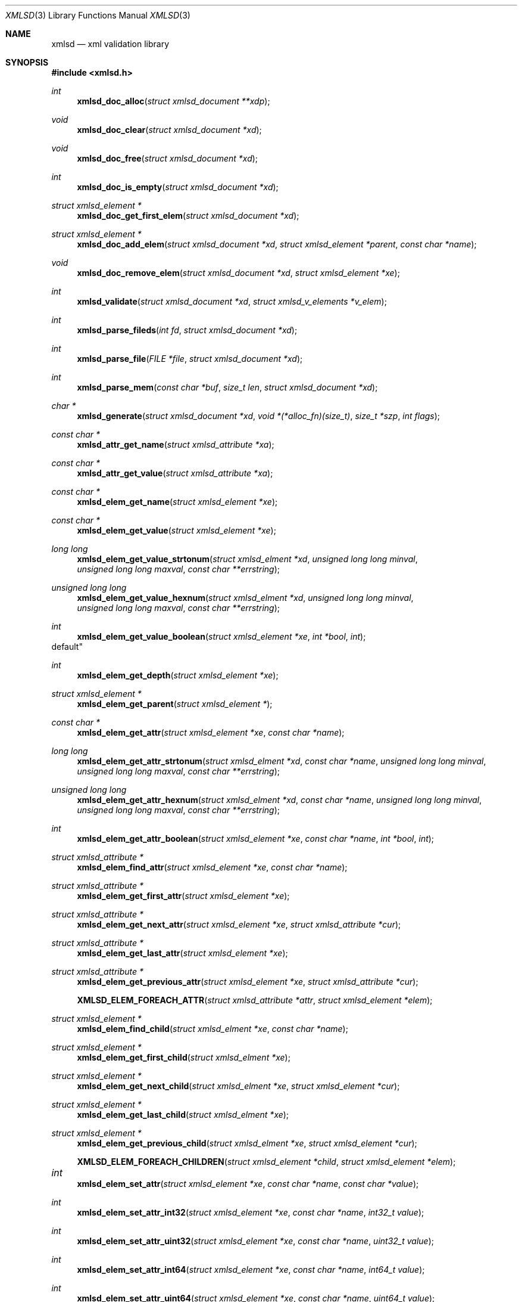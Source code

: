 .\"
.\" Copyright (c) 2011 Conformal Systems LLC <info@conformal.com>
.\"
.\" Permission to use, copy, modify, and distribute this software for any
.\" purpose with or without fee is hereby granted, provided that the above
.\" copyright notice and this permission notice appear in all copies.
.\"
.\" THE SOFTWARE IS PROVIDED "AS IS" AND THE AUTHOR DISCLAIMS ALL WARRANTIES
.\" WITH REGARD TO THIS SOFTWARE INCLUDING ALL IMPLIED WARRANTIES OF
.\" MERCHANTABILITY AND FITNESS. IN NO EVENT SHALL THE AUTHOR BE LIABLE FOR
.\" ANY SPECIAL, DIRECT, INDIRECT, OR CONSEQUENTIAL DAMAGES OR ANY DAMAGES
.\" WHATSOEVER RESULTING FROM LOSS OF USE, DATA OR PROFITS, WHETHER IN AN
.\" ACTION OF CONTRACT, NEGLIGENCE OR OTHER TORTIOUS ACTION, ARISING OUT OF
.\" OR IN CONNECTION WITH THE USE OR PERFORMANCE OF THIS SOFTWARE.
.\"
.Dd $Mdocdate: October 10 2011 $
.Dt XMLSD 3
.Os
.Sh NAME
.Nm xmlsd
.Nd xml validation library
.Sh SYNOPSIS
.Fd #include <xmlsd.h>
.Ft int
.Fn xmlsd_doc_alloc "struct xmlsd_document **xdp"
.Ft void
.Fn xmlsd_doc_clear "struct xmlsd_document *xd"
.Ft void
.Fn xmlsd_doc_free "struct xmlsd_document *xd"
.Ft int
.Fn xmlsd_doc_is_empty "struct xmlsd_document *xd"
.Ft struct xmlsd_element *
.Fn xmlsd_doc_get_first_elem "struct xmlsd_document *xd"
.Ft struct xmlsd_element *
.Fn xmlsd_doc_add_elem "struct xmlsd_document *xd" "struct xmlsd_element *parent" "const char *name"
.Ft void
.Fn xmlsd_doc_remove_elem "struct xmlsd_document *xd" "struct xmlsd_element *xe"

.Ft int
.Fn xmlsd_validate "struct xmlsd_document *xd" "struct xmlsd_v_elements *v_elem"

.Ft int
.Fn xmlsd_parse_fileds "int fd" "struct xmlsd_document *xd"
.Ft int
.Fn xmlsd_parse_file "FILE *file" "struct xmlsd_document *xd"
.Ft int
.Fn xmlsd_parse_mem "const char *buf" "size_t len" "struct xmlsd_document *xd"

.Ft char *
.Fn xmlsd_generate "struct xmlsd_document *xd" "void *(*alloc_fn)(size_t)" "size_t *szp" "int flags"


.Ft const char *
.Fn xmlsd_attr_get_name "struct xmlsd_attribute *xa"
.Ft const char *
.Fn xmlsd_attr_get_value "struct xmlsd_attribute *xa"


.Ft const char *
.Fn xmlsd_elem_get_name "struct xmlsd_element *xe"
.Ft const char *
.Fn xmlsd_elem_get_value "struct xmlsd_element *xe"
.Ft long long
.Fn xmlsd_elem_get_value_strtonum "struct xmlsd_elment *xd" "unsigned long long minval" "unsigned long long maxval" "const char **errstring"
.Ft unsigned long long
.Fn xmlsd_elem_get_value_hexnum "struct xmlsd_elment *xd" "unsigned long long minval" "unsigned long long maxval" "const char **errstring"
.Ft int
.Fn xmlsd_elem_get_value_boolean "struct xmlsd_element *xe" "int *bool" "int
default"
.Ft int
.Fn xmlsd_elem_get_depth "struct xmlsd_element *xe"
.Ft struct xmlsd_element *
.Fn xmlsd_elem_get_parent "struct xmlsd_element *"
.Ft const char *
.Fn xmlsd_elem_get_attr "struct xmlsd_element *xe" "const char *name"
.Ft long long
.Fn xmlsd_elem_get_attr_strtonum "struct xmlsd_elment *xd" "const char *name" "unsigned long long minval" "unsigned long long maxval" "const char **errstring"
.Ft unsigned long long
.Fn xmlsd_elem_get_attr_hexnum "struct xmlsd_elment *xd" "const char *name" "unsigned long long minval" "unsigned long long maxval" "const char **errstring"
.Ft int
.Fn xmlsd_elem_get_attr_boolean "struct xmlsd_element *xe" "const char *name" "int *bool" "int
.Ft struct xmlsd_attribute *
.Fn xmlsd_elem_find_attr "struct xmlsd_element *xe" "const char *name"
.Ft struct xmlsd_attribute *
.Fn xmlsd_elem_get_first_attr "struct xmlsd_element *xe"
.Ft struct xmlsd_attribute *
.Fn xmlsd_elem_get_next_attr "struct xmlsd_element *xe" "struct xmlsd_attribute *cur"
.Ft struct xmlsd_attribute *
.Fn xmlsd_elem_get_last_attr "struct xmlsd_element *xe"
.Ft struct xmlsd_attribute *
.Fn xmlsd_elem_get_previous_attr "struct xmlsd_element *xe" "struct xmlsd_attribute *cur"
.Fn XMLSD_ELEM_FOREACH_ATTR "struct xmlsd_attribute *attr" "struct xmlsd_element *elem"
.Ft struct xmlsd_element *
.Fn xmlsd_elem_find_child "struct xmlsd_elment *xe" "const char *name"
.Ft struct xmlsd_element *
.Fn xmlsd_elem_get_first_child "struct xmlsd_elment *xe"
.Ft struct xmlsd_element *
.Fn xmlsd_elem_get_next_child "struct xmlsd_elment *xe" "struct xmlsd_element *cur"
.Ft struct xmlsd_element *
.Fn xmlsd_elem_get_last_child "struct xmlsd_elment *xe"
.Ft struct xmlsd_element *
.Fn xmlsd_elem_get_previous_child "struct xmlsd_elment *xe" "struct xmlsd_element *cur"
.Fn XMLSD_ELEM_FOREACH_CHILDREN "struct xmlsd_element *child" "struct xmlsd_element *elem"

.Ft int	
.Fn xmlsd_elem_set_attr "struct xmlsd_element *xe" "const char *name" "const char *value"
.Ft int
.Fn xmlsd_elem_set_attr_int32 "struct xmlsd_element *xe" "const char *name" "int32_t value"
.Ft int
.Fn xmlsd_elem_set_attr_uint32  "struct xmlsd_element *xe" "const char *name" "uint32_t value"
.Ft int
.Fn xmlsd_elem_set_attr_int64 "struct xmlsd_element *xe" "const char *name" "int64_t value"
.Ft int
.Fn xmlsd_elem_set_attr_uint64 "struct xmlsd_element *xe" "const char *name" "uint64_t value"
.Ft int
.Fn xmlsd_elem_set_attr_x32 "struct xmlsd_element *xe" "const char *name" "uint32_t value"
.Ft int
.Fn xmlsd_elem_set_attr_x64 "struct xmlsd_element *xe" "const char *name" "uint64_t value"
.Ft int
.Fn xmlsd_elem_set_value "struct xmlsd_element *xe" "const char *value"
.Ft int
.Fn xmlsd_elem_set_value_int32 "struct xmlsd_element *xe" "int32_t value"
.Ft int
.Fn xmlsd_elem_set_value_uint32 "struct xmlsd_element *xe" "uint32_t value"
.Ft int
.Fn xmlsd_elem_set_value_int64 "struct xmlsd_element *xe" "int64_t value"
.Ft int
.Fn xmlsd_elem_set_value_uint64 "struct xmlsd_element *xe" "uint64_t value"
.Ft int
.Fn xmlsd_elem_set_value_x32 "struct xmlsd_element *xe" "uint32_t value"
.Ft int
.Fn xmlsd_elem_set_value_x64 "struct xmlsd_element *xe" "uint64_t value"
.Ft void
.Fn xmlsd_elem_free "struct xmlsd_element *xe"

.Ft void
.Fn xmlsd_version "int *major" "int *minor" "int *patch"
.Sh HISTORY
.An -nosplit
.Nm
was written by
.An Conformal Systems, LLC. Aq info@conformal.com .

